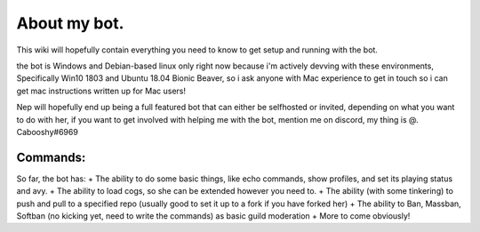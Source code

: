 .. _about:

=============
About my bot.
=============

This wiki will hopefully contain everything you need to know to get setup and running with the bot.

the bot is Windows and Debian-based linux only right now because i'm actively devving with these environments, Specifically Win10 1803 and Ubuntu 18.04 Bionic Beaver, so i ask anyone with Mac experience to get in touch so i can get mac instructions written up for Mac users!

Nep will hopefully end up being a full featured bot that can either be selfhosted or invited, depending on what you want to do with her, if you want to get involved with helping me with the bot, mention me on discord, my thing is @. Cabooshy#6969


Commands:
=========

So far, the bot has:
+ The ability to do some basic things, like echo commands, show profiles, and set its playing status and avy.
+ The ability to load cogs, so she can be extended however you need to.
+ The ability (with some tinkering) to push and pull to a specified repo (usually good to set it up to a fork if you have forked her)
+ The ability to Ban, Massban, Softban (no kicking yet, need to write the commands) as basic guild moderation
+ More to come obviously!